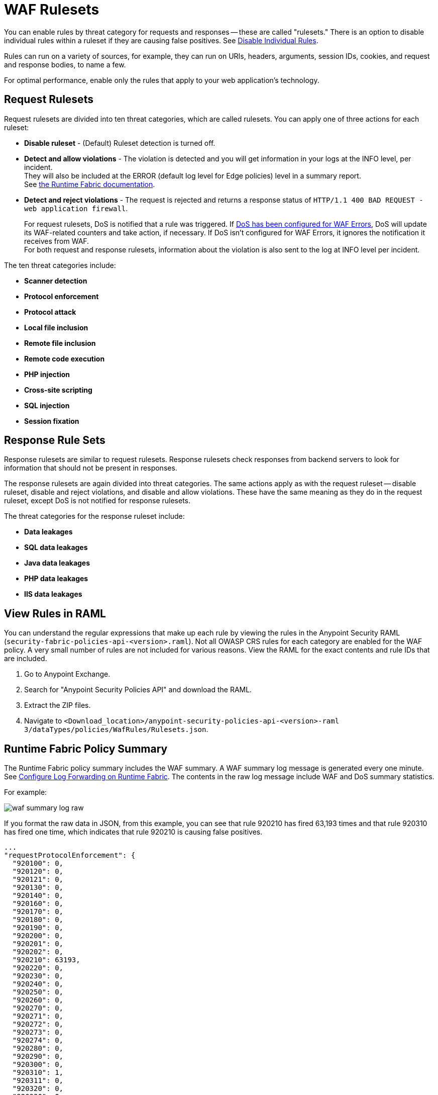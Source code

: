 = WAF Rulesets

You can enable rules by threat category for requests and responses -- these are called "rulesets." There is an option to disable individual rules within a ruleset if they are causing false positives. See xref:create-waf-policy#disable_rules[Disable Individual Rules].

Rules can run on a variety of sources, for example, they can run on URIs, headers, arguments, session IDs, cookies, and request and response bodies, to name a few.

For optimal performance, enable only the rules that apply to your web application's technology.

[[request_rule_sets]]
== Request Rulesets

Request rulesets are divided into ten threat categories, which are called rulesets. You can apply one of three actions for each ruleset:

* *Disable ruleset* - (Default) Ruleset detection is turned off.
* *Detect and allow violations* - The violation is detected and you will get information in your logs at the INFO level, per incident. +
They will also be included at the ERROR (default log level for Edge policies) level in a summary report. +
See xref:1.2@runtime-fabric::enable-inbound-traffic#logs[the Runtime Fabric documentation].
* *Detect and reject violations* - The request is rejected and returns a response status of `HTTP/1.1 400 BAD REQUEST - web application firewall`.
+
For request rulesets, DoS is notified that a rule was triggered. If xref:escalate-waf-to-dos.adoc[DoS has been configured for WAF Errors], DoS will update its WAF-related counters and take action, if necessary. If DoS isn't configured for WAF Errors, it ignores the notification it receives from WAF. +
For both request and response rulesets, information about the violation is also sent to the log at INFO level per incident.

The ten threat categories include:

* *Scanner detection*
* *Protocol enforcement*
* *Protocol attack*
* *Local file inclusion*
* *Remote file inclusion*
* *Remote code execution*
* *PHP injection*
* *Cross-site scripting*
* *SQL injection*
* *Session fixation*

[[response_rule_sets]]
== Response Rule Sets

Response rulesets are similar to request rulesets. Response rulesets check responses from backend servers to look for information that should not be present in responses.

The response rulesets are again divided into threat categories. The same actions apply as with the request ruleset -- disable ruleset, disable and reject violations, and disable and allow violations. These have the same meaning as they do in the request ruleset, except DoS is not notified for response rulesets.

The threat categories for the response ruleset include:

* *Data leakages*
* *SQL data leakages*
* *Java data leakages*
* *PHP data leakages*
* *IIS data leakages*

== View Rules in RAML

You can understand the regular expressions that make up each rule by viewing the rules in the Anypoint Security RAML (`security-fabric-policies-api-<version>.raml`). Not all OWASP CRS rules for each category are enabled for the WAF policy. A very small number of rules are not included for various reasons. View the RAML for the exact contents and rule IDs that are included.

. Go to Anypoint Exchange.
. Search for "Anypoint Security Policies API" and download the RAML.
. Extract the ZIP files.
. Navigate to `<Download_location>/anypoint-security-policies-api-<version>-raml 3/dataTypes/policies/WafRules/Rulesets.json`.

== Runtime Fabric Policy Summary

The Runtime Fabric policy summary includes the WAF summary. A WAF summary log message is generated every one minute. See xref:1.2@runtime-fabric::runtime-fabric-logs.adoc[Configure Log Forwarding on Runtime Fabric]. The contents in the raw log message include WAF and DoS summary statistics.

For example:

image::waf-summary-log-raw.png[]

If you format the raw data in JSON, from this example, you can see that rule 920210 has fired 63,193 times and that rule 920310 has fired one time, which indicates that rule 920210 is causing false positives.

----
...
"requestProtocolEnforcement": {
  "920100": 0,
  "920120": 0,
  "920121": 0,
  "920130": 0,
  "920140": 0,
  "920160": 0,
  "920170": 0,
  "920180": 0,
  "920190": 0,
  "920200": 0,
  "920201": 0,
  "920202": 0,
  "920210": 63193,
  "920220": 0,
  "920230": 0,
  "920240": 0,
  "920250": 0,
  "920260": 0,
  "920270": 0,
  "920271": 0,
  "920272": 0,
  "920273": 0,
  "920274": 0,
  "920280": 0,
  "920290": 0,
  "920300": 0,
  "920310": 1,
  "920311": 0,
  "920320": 0,
  "920330": 0,
  "920340": 0,
  "920350": 0,
  "920360": 0,
  "920370": 0,
  "920380": 0,
  "920390": 0,
  "920400": 0,
  "920410": 0,
  "920420": 0,
  "920430": 0,
  "920440": 0,
  "920450": 0,
  "920460": 0
},
...
----
